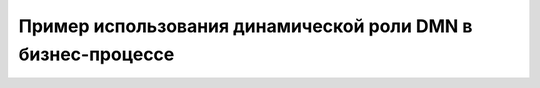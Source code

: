 Пример использования динамической роли DMN в бизнеc-процессе
=================================================================

.. _dynamic_role_dmn: